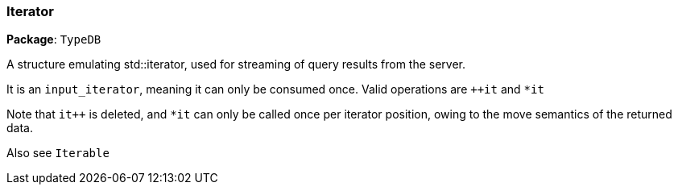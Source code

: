 [#_Iterator]
=== Iterator

*Package*: `TypeDB`



A structure emulating std::iterator, used for streaming of query results from the server.

It is an ``input_iterator``, meaning it can only be consumed once. Valid operations are ``++it`` and ``*it`` 

Note that ``it++`` is deleted, and ``*it`` can only be called once per iterator position, owing to the move semantics of the returned data.

Also see ``Iterable``


